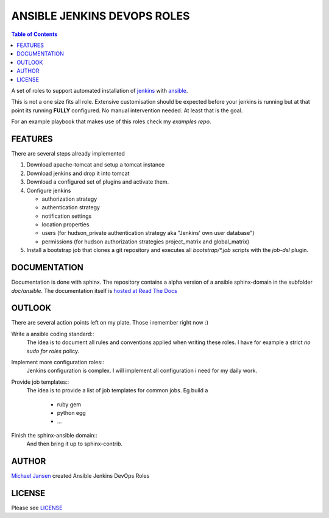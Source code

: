 ****************************
ANSIBLE JENKINS DEVOPS ROLES
****************************

.. contents:: Table of Contents

A set of roles to support automated installation of `jenkins`_ with `ansible`_.

This is not a one size fits all role. Extensive customisation should be expected before your jenkins is running but
at that point its running **FULLY** configured. No manual intervention needed. At least that is the goal.

For an example playbook that makes use of this roles check my `examples repo`.

FEATURES
--------

There are several steps already implemented

#. Download apache-tomcat and setup a tomcat instance
#. Download jenkins and drop it into tomcat
#. Download a configured set of plugins and activate them.
#. Configure jenkins

   * authorization strategy
   * authentication strategy
   * notification settings
   * location properties
   * users (for hudson_private authentication strategy aka "Jenkins' own user database")
   * permissions (for hudson authorization strategies project_matrix and global_matrix)

#. Install a bootstrap job that clones a git repository and executes all `bootstrap/*.job` scripts with the `job-dsl` plugin.

DOCUMENTATION
-------------

Documentation is done with sphinx. The repository contains a alpha version of a ansible sphinx-domain in the
subfolder `doc/ansible`. The documentation itself is `hosted at Read The Docs`_

OUTLOOK
-------

There are several action points left on my plate. Those i remember right now :)

Write a ansible coding standard::
  The idea is to document all rules and conventions applied when writing these roles. I have for example a strict *no
  sudo for roles* policy.
Implement more configuration roles::
  Jenkins configuration is complex. I will implement all configuration i need for my daily work.
Provide job templates::
  The idea is to provide a list of job templates for common jobs. Eg build a

    - ruby gem
    - python egg
    - ...
Finish the sphinx-ansible domain::
  And then bring it up to sphinx-contrib.

AUTHOR
------

`Michael Jansen`_ created Ansible Jenkins DevOps Roles

LICENSE
-------

Please see `LICENSE <https://github.com/jansem/ansible-jenkins-roles/blob/master/LICENSE>`_

.. _job-dsl: https://github.com/jenkinsci/job-dsl-plugin
.. _Michael Jansen: http://michael-jansen.biz
.. _hosted at Read The Docs: http://ansible-jenkins-roles.readthedocs.org/en/latest/
.. _examples repo: https://github.com/jansenm/ansible-jenkins-roles-example
.. _ansible: http://ansible.com
.. _jenkins: http://jenkins-ci.org
